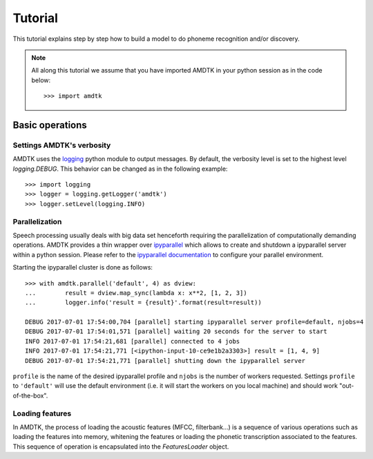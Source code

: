 ********
Tutorial
********

This tutorial explains step by step how to build a model to do phoneme
recognition and/or discovery.

.. note:: All along this tutorial we assume that you have imported
    AMDTK in your python session as in the code below:
    ::

        >>> import amdtk



Basic operations
================


Settings AMDTK's verbosity
--------------------------

AMDTK uses the `logging <https://docs.python.org/3.6/library/logging.html>`_
python module to output messages. By default, the verbosity level is
set to the highest level `logging.DEBUG`. This behavior can be changed
as in the following example:

::

    >>> import logging
    >>> logger = logging.getLogger('amdtk')
    >>> logger.setLevel(logging.INFO)


Parallelization
---------------

Speech processing usually deals with big data set henceforth requiring
the parallelization of computationally demanding operations. AMDTK
provides a thin wrapper over `ipyparallel <https://github.com/ipython/ipyparallel>`_
which allows to create and shutdown a ipyparallel server within a python
session. Please refer to the `ipyparallel documentation <https://ipyparallel.readthedocs.io/en/latest>`_
to configure your parallel environment.

Starting the ipyparallel cluster is done as follows:
::

    >>> with amdtk.parallel('default', 4) as dview:
    ...        result = dview.map_sync(lambda x: x**2, [1, 2, 3])
    ...        logger.info('result = {result}'.format(result=result))

    DEBUG 2017-07-01 17:54:00,704 [parallel] starting ipyparallel server profile=default, njobs=4
    DEBUG 2017-07-01 17:54:01,571 [parallel] waiting 20 seconds for the server to start
    INFO 2017-07-01 17:54:21,681 [parallel] connected to 4 jobs
    INFO 2017-07-01 17:54:21,771 [<ipython-input-10-ce9e1b2a3303>] result = [1, 4, 9]
    DEBUG 2017-07-01 17:54:21,771 [parallel] shutting down the ipyparallel server

``profile`` is the name of the desired ipyparallel profile and
``njobs`` is the number of workers requested. Settings ``profile`` to
``'default'`` will use the default environment (i.e. it will start the
workers on you local machine) and should work "out-of-the-box".


Loading features
----------------

In AMDTK, the process of loading the acoustic features (MFCC,
filterbank...) is a sequence of various operations such as loading the
features into memory, whitening the features or loading the phonetic
transcription associated to the features. This sequence of operation
is encapsulated into the `FeaturesLoader` object.



